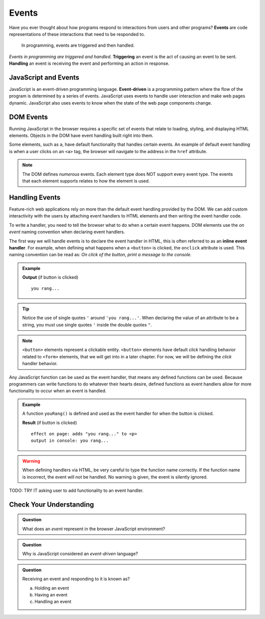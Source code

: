 Events
======

.. index:: ! event

Have you ever thought about how programs respond to interactions from users and other
programs? **Events** are code representations of these interactions that need to be responded to.

   In programming, events are triggered and then handled.

.. index::
   single: event; handling
   single: event; triggering

*Events in programming are triggered and handled*. **Triggering** an event is
the act of causing an event to be sent. **Handling** an event is receiving the
event and performing an action in response.


JavaScript and Events
---------------------

.. index:: ! event-driven

JavaScript is an event-driven programming language. **Event-driven** is a programming
pattern where the flow of the program is determined by a series of events. JavaScript
uses events to handle user interaction and make web pages dynamic. JavaScript also uses
events to know when the state of the web page components change.


DOM Events
----------
Running JavaScript in the browser requires a specific set of events that relate to loading,
styling, and displaying HTML elements. Objects in the DOM have event handling built right
into them.

Some elements, such as ``a``, have default functionality that handles certain events. An
example of default event handling is when a user clicks on an ``<a>`` tag, the browser will
navigate to the address in the ``href`` attribute.

.. note::

   The DOM defines *numerous* events. Each element type does
   NOT support every event type. The events that each element supports relates to how the element
   is used.


Handling Events
---------------

.. index:: ! inline event handler

Feature-rich web applications rely on more than the default event handling provided by the
DOM. We can add custom interactivity with the users by attaching event handlers to HTML
elements and then writing the event handler code.

To write a handler, you need to tell the browser what to do when a certain event happens.
DOM elements use the *on event* naming convention when declaring event handlers.

The first way we will handle events is to declare the event handler in HTML, this is often
referred to as an **inline event handler**. For example, when defining what happens when a ``<button>`` is clicked, the ``onclick`` attribute is used.
This naming convention can be read as: *On click of the button, print a message to the console.*

.. admonition:: Example

   .. sourcecode:: html
      :linenos:

      <!DOCTYPE html>
      <html>
      <head>
            <title>Button click handler</title>
      </head>
      <body>
            <button onclick="console('you rang...');">Ring Bell</button>
      </body>
      </html>

   **Output** (if button is clicked)

   ::

      you rang...

.. tip::

   Notice the use of single quotes ``'`` around ``'you rang...'``. When declaring the value
   of an attribute to be a string, you must use single quotes ``'`` inside the double
   quotes ``"``.

.. note::

   ``<button>`` elements represent a clickable entity. ``<button>`` elements have
   default *click* handling behavior related to ``<form>`` elements, that we will
   get into in a later chapter. For now, we will be defining the *click* handler behavior.

Any JavaScript function can be used as the event handler, that means any defined
functions can be used.
Because programmers can write functions to do whatever their hearts desire, defined functions as event handlers allow for more functionality to occur when an event is handled.

.. admonition:: Example

   A function ``youRang()`` is defined and used as the event handler for when the button is clicked.

   .. sourcecode:: html
      :linenos:

      <!DOCTYPE html>
      <html>
      <head>
            <title>Button click handler</title>
         <script>
               function youRang() {
                  document.getElementById("main-text").innerHTML += "you rang...";
                  console.log("you rang...");
               }
         </script>
      </head>
      <body>
         <h1>demo header</h1>
         <p id="main-text" class="orange" style="font-weight: bold;">
               a bunch of really valuable text...
         </p>
         <button onclick="youRang();">Ring Bell</button>
      </body>
      </html>

   **Result** (if button is clicked)

   ::

      effect on page: adds "you rang..." to <p>
      output in console: you rang...

.. warning::

   When defining handlers via HTML, be very careful to type the function name correctly.
   If the function name is incorrect, the event will not be handled. No warning is given,
   the event is silently ignored.

TODO: TRY IT asking user to add functionality to an event handler.

Check Your Understanding
------------------------

.. admonition:: Question

   What does an *event* represent in the browser JavaScript environment?

.. admonition:: Question

   Why is JavaScript considered an *event-driven* language?

.. admonition:: Question

   Receiving an event and responding to it is known as?

   a. Holding an event
   b. Having an event
   c. Handling an event
